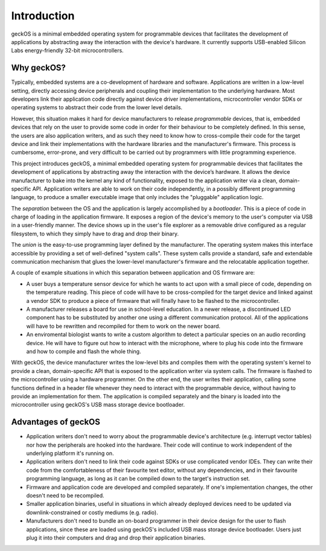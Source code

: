 .. _introduction:

Introduction
============

geckOS is a minimal embedded operating system for programmable devices that
facilitates the development of applications by abstracting away the interaction
with the device's hardware. It currently supports USB-enabled Silicon Labs
energy-friendly 32-bit microcontrollers.

Why geckOS?
###########

Typically, embedded systems are a co-development of hardware and software.
Applications are written in a low-level setting, directly accessing device
peripherals and coupling their implementation to the underlying hardware. Most
developers link their application code directly against device driver
implementations, microcontroller vendor SDKs or operating systems to abstract
their code from the lower level details.

However, this situation makes it hard for device manufacturers to release
*programmable* devices, that is, embedded devices that rely on the user to
provide some code in order for their behaviour to be completely defined. In
this sense, the users are also application writers, and as such they need to
know how to cross-compile their code for the target device and link their
implementations with the hardware libraries and the manufacturer's firmware.
This process is cumbersome, error-prone, and very difficult to be carried out
by programmers with little programming experience.

This project introduces geckOS, a minimal embedded operating system for
programmable devices that facilitates the development of applications by
abstracting away the interaction with the device’s hardware. It allows the
device manufacturer to bake into the kernel any kind of functionality,
exposed to the application writer via a clean, domain-specific API.
Application writers are able to work on their code independently, in a
possibly different programming language, to produce a smaller executable
image that only includes the "pluggable" application logic.

The *separation* between the OS and the application is largely
accomplished by a *bootloader*. This is a piece of code in charge of
loading in the application firmware. It exposes a region of the device's
memory to the user's computer via USB in a user-friendly manner. The device
shows up in the user's file explorer as a removable drive configured as a
regular filesystem, to which they simply have to drag and drop their
binary.

The *union* is the easy-to-use programming layer defined by the
manufacturer. The operating system makes this interface accessible by
providing a set of well-defined "system calls". These system calls
provide a standard, safe and extendable communication mechanism that glues
the lower-level manufacturer's firmware and the relocatable application
together.

A couple of example situations in which this separation between application and
OS firmware are:

- A user buys a temperature sensor device for which he wants to act upon with a
  small piece of code, depending on the temperature reading. This piece of code
  will have to be cross-compiled for the target device and linked against a
  vendor SDK to produce a piece of firmware that will finally have to be
  flashed to the microcontroller.
- A manufacturer releases a board for use in school-level education. In a newer
  release, a discontinued LED component has to be substituted by another one
  using a different communication protocol. All of the applications will have
  to be rewritten and recompiled for them to work on the newer board.
- An enviromental biologist wants to write a custom algorithm to detect a
  particular species on an audio recording device. He will have to figure out
  how to interact with the microphone, where to plug his code into the firmware
  and how to compile and flash the whole thing.

With geckOS, the device manufacturer writes the low-level bits and compiles
them with the operating system's kernel to provide a clean,
domain-specific API that is exposed to the application writer via system calls.
The firmware is flashed to the microcontroller using a
hardware programmer. On the other end, the user writes their application,
calling some functions defined in a header file whenever they need to interact with the
programmable device, without having to provide an implementation for them. The
application is compiled separately and the binary is loaded into the
microcontroller using geckOS's USB mass storage device bootloader.

Advantages of geckOS
####################

- Application writers don't need to worry about the programmable device's
  architecture (e.g. interrupt vector tables) nor how the peripherals are
  hooked into the hardware. Their code will continue to work independent of the
  underlying platform it's running on.
- Application writers don't need to link their code against SDKs or use
  complicated vendor IDEs. They can write their code from the comfortableness
  of their favourite text editor, without any dependencies, and in their
  favourite programming language, as long as it can be compiled down to the
  target's instruction set.
- Firmware and application code are developed and compiled separately. If one's
  implementation changes, the other doesn't need to be recompiled.
- Smaller application binaries, useful in situations in which already deployed
  devices need to be updated via downlink-constrained or costly mediums (e.g.
  radio).
- Manufacturers don't need to bundle an on-board programmer in their device
  design for the user to flash applications, since these are loaded using
  geckOS's included USB mass storage device bootloader. Users just plug it into
  their computers and drag and drop their application binaries.
